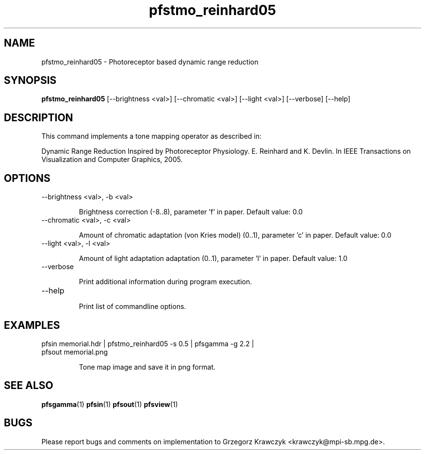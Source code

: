.TH "pfstmo_reinhard05" 1
.SH NAME
pfstmo_reinhard05 \- Photoreceptor based dynamic range reduction
.SH SYNOPSIS
.B pfstmo_reinhard05
[--brightness <val>] [--chromatic <val>] [--light <val>]
[--verbose] [--help]
.SH DESCRIPTION
This command implements a tone mapping operator as described in:

Dynamic Range Reduction Inspired by Photoreceptor Physiology.
E. Reinhard and K. Devlin.
In IEEE Transactions on Visualization and Computer Graphics, 2005.

.SH OPTIONS
.TP
--brightness <val>, -b <val>

Brightness correction (-8..8), parameter 'f' in paper. 
Default value: 0.0
.TP
--chromatic <val>, -c <val>

Amount of chromatic adaptation (von Kries model) (0..1), parameter 'c' in paper.
Default value: 0.0
.TP
--light <val>, -l <val>

Amount of light adaptation adaptation (0..1), parameter 'l' in paper.
Default value: 1.0
.TP
--verbose

Print additional information during program execution.
.TP
--help

Print list of commandline options.
.SH EXAMPLES
.TP
pfsin memorial.hdr | pfstmo_reinhard05 -s 0.5 | pfsgamma -g 2.2 | pfsout memorial.png

Tone map image and save it in png format.
.SH "SEE ALSO"
.BR pfsgamma (1)
.BR pfsin (1)
.BR pfsout (1)
.BR pfsview (1)
.SH BUGS
Please report bugs and comments on implementation to 
Grzegorz Krawczyk <krawczyk@mpi-sb.mpg.de>.
